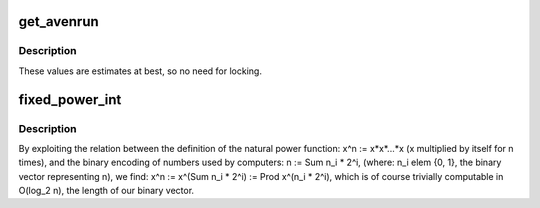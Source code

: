 .. -*- coding: utf-8; mode: rst -*-
.. src-file: kernel/sched/loadavg.c

.. _`get_avenrun`:

get_avenrun
===========

.. c:function:: void get_avenrun(unsigned long *loads, unsigned long offset, int shift)

    get the load average array

    :param unsigned long \*loads:
        pointer to dest load array

    :param unsigned long offset:
        offset to add

    :param int shift:
        shift count to shift the result left

.. _`get_avenrun.description`:

Description
-----------

These values are estimates at best, so no need for locking.

.. _`fixed_power_int`:

fixed_power_int
===============

.. c:function:: unsigned long fixed_power_int(unsigned long x, unsigned int frac_bits, unsigned int n)

    compute: x^n, in O(log n) time

    :param unsigned long x:
        base of the power

    :param unsigned int frac_bits:
        fractional bits of \ ``x``\ 

    :param unsigned int n:
        power to raise \ ``x``\  to.

.. _`fixed_power_int.description`:

Description
-----------

By exploiting the relation between the definition of the natural power
function: x^n := x\*x\*...\*x (x multiplied by itself for n times), and
the binary encoding of numbers used by computers: n := \Sum n_i \* 2^i,
(where: n_i \elem {0, 1}, the binary vector representing n),
we find: x^n := x^(\Sum n_i \* 2^i) := \Prod x^(n_i \* 2^i), which is
of course trivially computable in O(log_2 n), the length of our binary
vector.

.. This file was automatic generated / don't edit.

